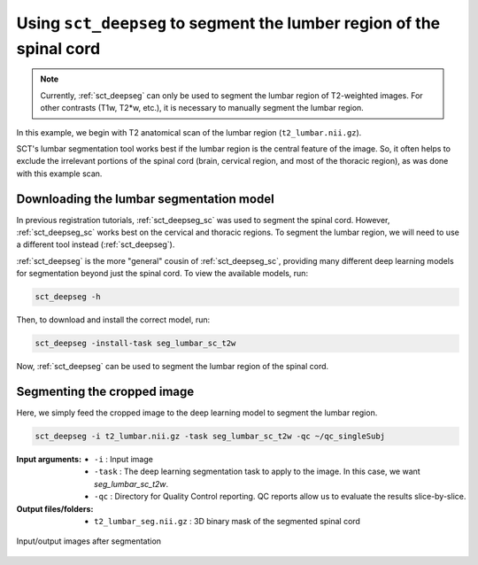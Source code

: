 .. _lumbar-segmentation:

Using ``sct_deepseg`` to segment the lumber region of the spinal cord
#####################################################################

.. note:: Currently, :ref:`sct_deepseg` can only be used to segment the lumbar region of T2-weighted images. For other contrasts (T1w, T2*w, etc.), it is necessary to manually segment the lumbar region.

In this example, we begin with T2 anatomical scan of the lumbar region (``t2_lumbar.nii.gz``).

SCT's lumbar segmentation tool works best if the lumbar region is the central feature of the image. So, it often helps to exclude the irrelevant portions of the spinal cord (brain, cervical region, and most of the thoracic region), as was done with this example scan.

Downloading the lumbar segmentation model
=========================================

In previous registration tutorials, :ref:`sct_deepseg_sc` was used to segment the spinal cord. However, :ref:`sct_deepseg_sc` works best on the cervical and thoracic regions. To segment the lumbar region, we will need to use a different tool instead (:ref:`sct_deepseg`).

:ref:`sct_deepseg` is the more "general" cousin of :ref:`sct_deepseg_sc`, providing many different deep learning models for segmentation beyond just the spinal cord. To view the available models, run:

.. code:: sh

   sct_deepseg -h

Then, to download and install the correct model, run:

.. code:: sh

   sct_deepseg -install-task seg_lumbar_sc_t2w

Now, :ref:`sct_deepseg` can be used to segment the lumbar region of the spinal cord.

Segmenting the cropped image
============================

Here, we simply feed the cropped image to the deep learning model to segment the lumbar region.

.. code:: sh

   sct_deepseg -i t2_lumbar.nii.gz -task seg_lumbar_sc_t2w -qc ~/qc_singleSubj

:Input arguments:
   - ``-i`` : Input image
   - ``-task`` : The deep learning segmentation task to apply to the image. In this case, we want `seg_lumbar_sc_t2w`.
   - ``-qc`` : Directory for Quality Control reporting. QC reports allow us to evaluate the results slice-by-slice.

:Output files/folders:
   - ``t2_lumbar_seg.nii.gz`` : 3D binary mask of the segmented spinal cord

.. figure:: https://raw.githubusercontent.com/spinalcordtoolbox/doc-figures/master/lumbar-registration/io_segmentation.png
   :align: center

   Input/output images after segmentation

